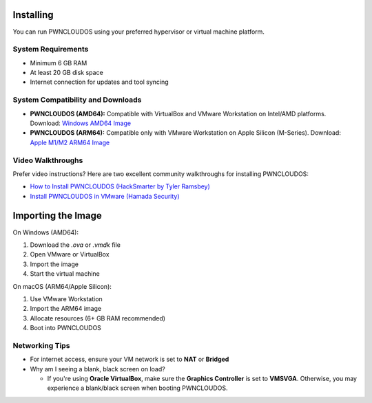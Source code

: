 Installing
==========

You can run PWNCLOUDOS using your preferred hypervisor or virtual machine platform.

System Requirements
-------------------

- Minimum 6 GB RAM
- At least 20 GB disk space
- Internet connection for updates and tool syncing

System Compatibility and Downloads
----------------------------------

- **PWNCLOUDOS (AMD64):**  
  Compatible with VirtualBox and VMware Workstation on Intel/AMD platforms.  
  Download: `Windows AMD64 Image <https://pwnedlabs.io/pwncloudos#downloads>`_

- **PWNCLOUDOS (ARM64):**  
  Compatible only with VMware Workstation on Apple Silicon (M-Series).  
  Download: `Apple M1/M2 ARM64 Image <https://pwnedlabs.io/pwncloudos#downloads>`_



Video Walkthroughs
------------------

Prefer video instructions? Here are two excellent community walkthroughs for installing PWNCLOUDOS:

- `How to Install PWNCLOUDOS (HackSmarter by Tyler Ramsbey) <https://www.youtube.com/watch?v=sA70BNN3yf4&ab_channel=TylerRamsbey-HackSmarter>`_

- `Install PWNCLOUDOS in VMware (Hamada Security) <https://www.youtube.com/watch?v=jlQyxZXFuyM&ab_channel=HamadaSecurity>`_

Importing the Image
===================


On Windows (AMD64):

1. Download the `.ova` or `.vmdk` file
2. Open VMware or VirtualBox
3. Import the image
4. Start the virtual machine

On macOS (ARM64/Apple Silicon):

1. Use VMware Workstation
2. Import the ARM64 image
3. Allocate resources (6+ GB RAM recommended)
4. Boot into PWNCLOUDOS

Networking Tips
---------------

- For internet access, ensure your VM network is set to **NAT** or **Bridged**

- Why am I seeing a blank, black screen on load?
  
  - If you're using **Oracle VirtualBox**, make sure the **Graphics Controller** is set to **VMSVGA**. Otherwise, you may experience a blank/black screen when booting PWNCLOUDOS.
